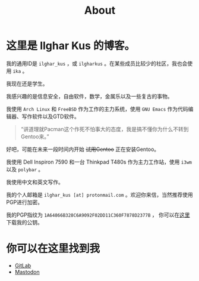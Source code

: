 #+TITLE:About
#+OPTIONS: num:0
#+HTML_HEAD: <link rel="stylesheet" type="text/css" href="css/org.css"/>

* 这里是 Ilghar Kus 的博客。

我的通用ID是 =ilghar_kus= ，或 =ilgharkus= 。在某些成员比较少的社区，我也会使用 =ika= 。

我现在还是学生。

我感兴趣的是信息安全，自由软件，数学，金属乐以及一些复古的事物。

我使用 =Arch Linux= 和 =FreeBSD= 作为工作的主力系统，使用 =GNU Emacs= 作为代码编辑器、写作软件以及GTD软件。

#+BEGIN_QUOTE
“讲道理就Pacman这个作死不怕事大的态度，我是搞不懂你为什么不转到Gentoo来。”
#+END_QUOTE

好吧，可能在未来一段时间内开始 +试用Gentoo+ 正在安装Gentoo。

我使用 Dell Inspiron 7590 和一台 Thinkpad T480s 作为主力工作站，使用 =i3wm= 以及 =polybar= 。

我使用中文和英文写作。

我的个人邮箱是 =ilghar_kus [at] protonmail.com= 。欢迎你来信，当然推荐使用PGP进行加密。

我的PGP指纹为 =1A64866B328C6A9092F02DD11C360F7878D2377B= ， 你可以在[[./ilghar_kus.asc][这里]]下载我的公钥。

* 你可以在这里找到我
- [[https://gitlab.com/ilghar_kus][GitLab]]
- [[https://mastodon.sdf.org/@ika][Mastodon]]
